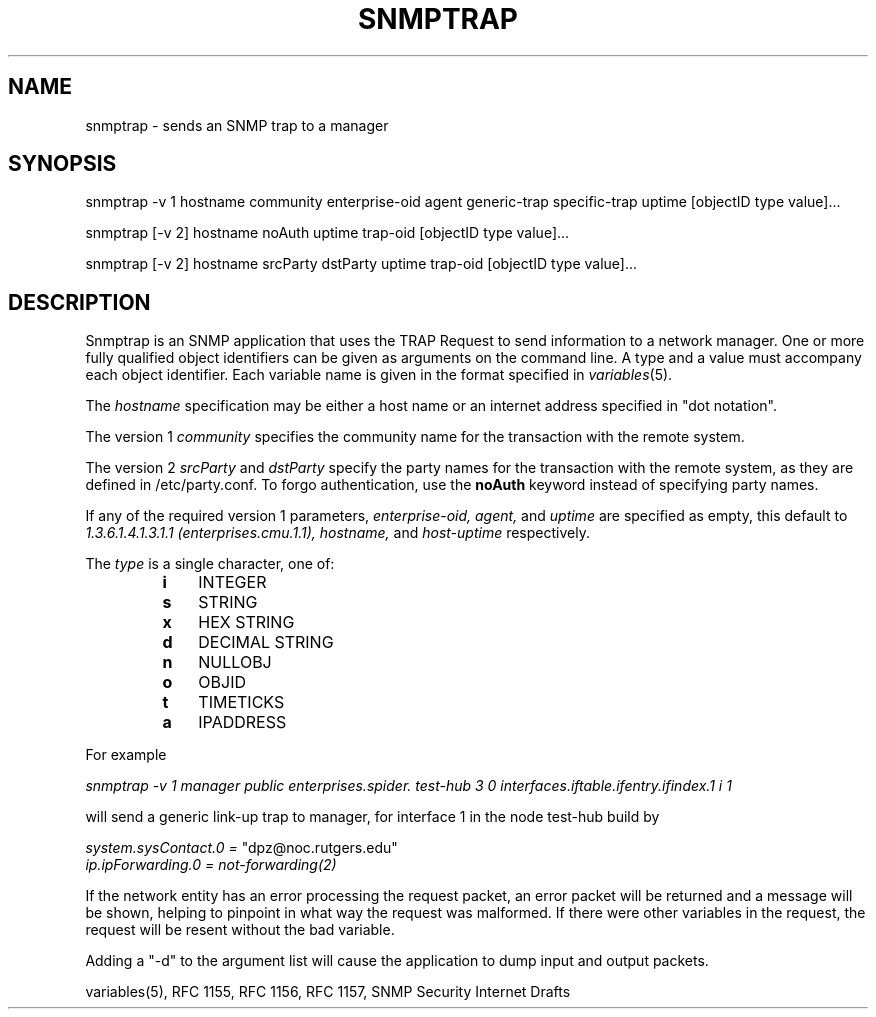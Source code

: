 .\* /***********************************************************
.\" 	Copyright 1988, 1989 by Carnegie Mellon University
.\" 
.\"                       All Rights Reserved
.\" 
.\" Permission to use, copy, modify, and distribute this software and its 
.\" documentation for any purpose and without fee is hereby granted, 
.\" provided that the above copyright notice appear in all copies and that
.\" both that copyright notice and this permission notice appear in 
.\" supporting documentation, and that the name of CMU not be
.\" used in advertising or publicity pertaining to distribution of the
.\" software without specific, written prior permission.  
.\" 
.\" CMU DISCLAIMS ALL WARRANTIES WITH REGARD TO THIS SOFTWARE, INCLUDING
.\" ALL IMPLIED WARRANTIES OF MERCHANTABILITY AND FITNESS, IN NO EVENT SHALL
.\" CMU BE LIABLE FOR ANY SPECIAL, INDIRECT OR CONSEQUENTIAL DAMAGES OR
.\" ANY DAMAGES WHATSOEVER RESULTING FROM LOSS OF USE, DATA OR PROFITS,
.\" WHETHER IN AN ACTION OF CONTRACT, NEGLIGENCE OR OTHER TORTIOUS ACTION,
.\" ARISING OUT OF OR IN CONNECTION WITH THE USE OR PERFORMANCE OF THIS
.\" SOFTWARE.
.\" ******************************************************************/
.TH SNMPTRAP 1 "13 July 1994"
.UC 4
.SH NAME
snmptrap - sends an SNMP trap to a manager
.SH SYNOPSIS
snmptrap\ -v\ 1 hostname community enterprise-oid agent generic-trap specific-trap uptime [objectID type value]...
.PP
snmptrap\ [-v\ 2] hostname noAuth uptime trap-oid [objectID type value]...
.PP
snmptrap\ [-v\ 2] hostname srcParty dstParty uptime trap-oid [objectID type value]...
.SH DESCRIPTION
Snmptrap is an SNMP application that uses the TRAP Request to send
information to a network manager.  One or more fully qualified
object identifiers can be given as arguments on the command line.  A type
and a value must accompany each object
identifier.  Each variable name is given in the format specified in
.IR variables (5).
.PP
The
.I hostname
specification may be either a host name or an internet address
specified in "dot notation".
.PP
The version 1
.I community
specifies the community name for the transaction with the remote system.
.PP
The version 2
.I srcParty
and
.I dstParty
specify the party names for the transaction with the remote system, as
they are defined in /etc/party.conf.  To forgo authentication, use the
.B noAuth
keyword instead of specifying party names.
.PP
If any of the required version 1 parameters, 
.I enterprise-oid,
.I agent,
and
.I uptime
are specified as empty, this default to
.I 1.3.6.1.4.1.3.1.1 (enterprises.cmu.1.1),
.I hostname,
and
.I host-uptime
respectively.
.PP
The
.I type
is a single character, one of:
.RS
.PD 0
.TP 3
.B i
INTEGER
.TP 3
.B s
STRING
.TP 3
.B x
HEX STRING
.TP 3
.B d
DECIMAL STRING
.TP 3
.B n
NULLOBJ
.TP 3
.B o
OBJID
.TP 3
.B t
TIMETICKS
.TP 3
.B a
IPADDRESS
.PD
.RE
.PP
For example
.PP
.I snmptrap -v 1 manager public enterprises.spider. test-hub 3 0 "" interfaces.iftable.ifentry.ifindex.1 i 1
.PP
will send a generic link-up trap to manager, for interface 1 in the node test-hub build by 
.PP
.I system.sysContact.0 =
"dpz@noc.rutgers.edu"
.br
.I ip.ipForwarding.0 = not-forwarding(2)
.PP
If the network entity has an error processing the request packet, an error
packet will be returned and a message will be shown, helping to pinpoint in what
way the request was malformed.  If there were other variables in the request,
the request will be resent without the bad variable.
.PP
Adding a "-d" to the argument list will cause the application to dump input and output packets.
.PP
variables(5), RFC 1155, RFC 1156, RFC 1157, SNMP Security Internet Drafts
